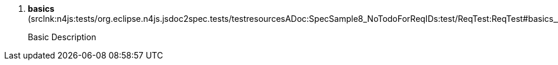 ////
Copyright (c) 2016 NumberFour AG.
All rights reserved. This program and the accompanying materials
are made available under the terms of the Eclipse Public License v1.0
which accompanies this distribution, and is available at
http://www.eclipse.org/legal/epl-v10.html

Contributors:
  NumberFour AG - Initial API and implementation
////


. *++basics++* ([.small]#srclnk:++n4js:tests/org.eclipse.n4js.jsdoc2spec.tests/testresourcesADoc:SpecSample8_NoTodoForReqIDs:test/ReqTest:ReqTest#basics___Case++[++Case++]#)
+
[.requirementConstraint]
====

Basic Description

====

